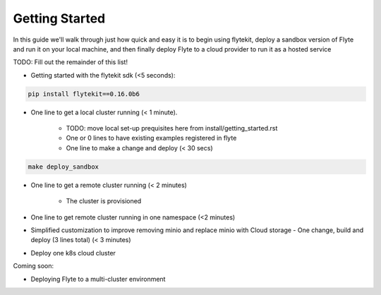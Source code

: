 .. _getting-started:

Getting Started
===============

In this guide we'll walk through just how quick and easy it is to begin using flytekit, deploy a sandbox version of Flyte
and run it on your local machine, and then finally deploy Flyte to a cloud provider to run it as a hosted service

TODO: Fill out the remainder of this list!

* Getting started with the flytekit sdk (<5 seconds):

.. code-block:: text

   pip install flytekit==0.16.0b6


* One line to get a local cluster running (< 1 minute).

    * TODO: move local set-up prequisites here from install/getting_started.rst
    * One or 0 lines to have existing examples registered in flyte
    * One line to make a change and deploy (< 30 secs)


.. code-block:: text

   make deploy_sandbox


* One line to get a remote cluster running (< 2 minutes)

    * The cluster is provisioned

* One line to get remote cluster running in one namespace (<2 minutes)
* Simplified customization to improve removing minio and replace minio with Cloud storage - One change, build and deploy (3 lines total) (< 3 minutes)
* Deploy one k8s cloud cluster

Coming soon:

* Deploying Flyte to a multi-cluster environment
